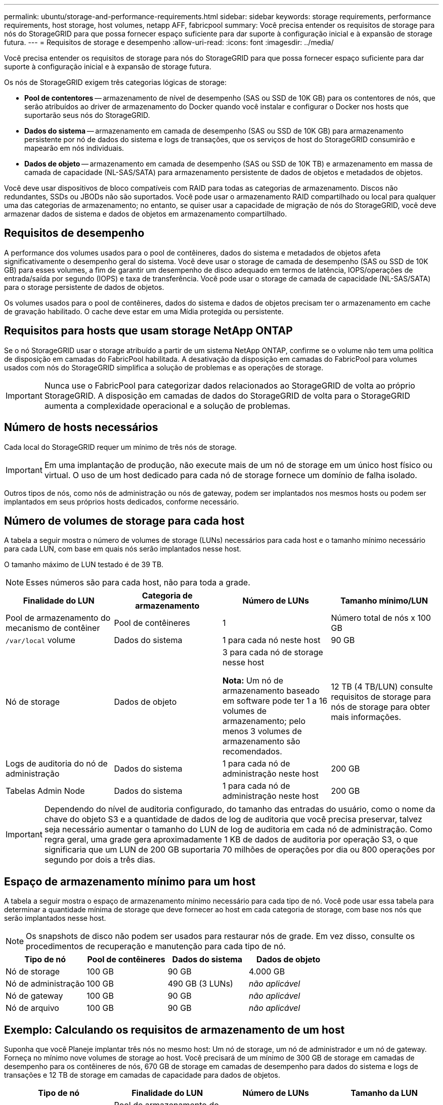 ---
permalink: ubuntu/storage-and-performance-requirements.html 
sidebar: sidebar 
keywords: storage requirements, performance requirements, host storage, host volumes, netapp AFF, fabricpool 
summary: Você precisa entender os requisitos de storage para nós do StorageGRID para que possa fornecer espaço suficiente para dar suporte à configuração inicial e à expansão de storage futura. 
---
= Requisitos de storage e desempenho
:allow-uri-read: 
:icons: font
:imagesdir: ../media/


[role="lead"]
Você precisa entender os requisitos de storage para nós do StorageGRID para que possa fornecer espaço suficiente para dar suporte à configuração inicial e à expansão de storage futura.

Os nós de StorageGRID exigem três categorias lógicas de storage:

* *Pool de contentores* -- armazenamento de nível de desempenho (SAS ou SSD de 10K GB) para os contentores de nós, que serão atribuídos ao driver de armazenamento do Docker quando você instalar e configurar o Docker nos hosts que suportarão seus nós do StorageGRID.
* *Dados do sistema* -- armazenamento em camada de desempenho (SAS ou SSD de 10K GB) para armazenamento persistente por nó de dados do sistema e logs de transações, que os serviços de host do StorageGRID consumirão e mapearão em nós individuais.
* *Dados de objeto* -- armazenamento em camada de desempenho (SAS ou SSD de 10K TB) e armazenamento em massa de camada de capacidade (NL-SAS/SATA) para armazenamento persistente de dados de objetos e metadados de objetos.


Você deve usar dispositivos de bloco compatíveis com RAID para todas as categorias de armazenamento. Discos não redundantes, SSDs ou JBODs não são suportados. Você pode usar o armazenamento RAID compartilhado ou local para qualquer uma das categorias de armazenamento; no entanto, se quiser usar a capacidade de migração de nós do StorageGRID, você deve armazenar dados de sistema e dados de objetos em armazenamento compartilhado.



== Requisitos de desempenho

A performance dos volumes usados para o pool de contêineres, dados do sistema e metadados de objetos afeta significativamente o desempenho geral do sistema. Você deve usar o storage de camada de desempenho (SAS ou SSD de 10K GB) para esses volumes, a fim de garantir um desempenho de disco adequado em termos de latência, IOPS/operações de entrada/saída por segundo (IOPS) e taxa de transferência. Você pode usar o storage de camada de capacidade (NL-SAS/SATA) para o storage persistente de dados de objetos.

Os volumes usados para o pool de contêineres, dados do sistema e dados de objetos precisam ter o armazenamento em cache de gravação habilitado. O cache deve estar em uma Mídia protegida ou persistente.



== Requisitos para hosts que usam storage NetApp ONTAP

Se o nó StorageGRID usar o storage atribuído a partir de um sistema NetApp ONTAP, confirme se o volume não tem uma política de disposição em camadas do FabricPool habilitada. A desativação da disposição em camadas do FabricPool para volumes usados com nós do StorageGRID simplifica a solução de problemas e as operações de storage.


IMPORTANT: Nunca use o FabricPool para categorizar dados relacionados ao StorageGRID de volta ao próprio StorageGRID. A disposição em camadas de dados do StorageGRID de volta para o StorageGRID aumenta a complexidade operacional e a solução de problemas.



== Número de hosts necessários

Cada local do StorageGRID requer um mínimo de três nós de storage.


IMPORTANT: Em uma implantação de produção, não execute mais de um nó de storage em um único host físico ou virtual. O uso de um host dedicado para cada nó de storage fornece um domínio de falha isolado.

Outros tipos de nós, como nós de administração ou nós de gateway, podem ser implantados nos mesmos hosts ou podem ser implantados em seus próprios hosts dedicados, conforme necessário.



== Número de volumes de storage para cada host

A tabela a seguir mostra o número de volumes de storage (LUNs) necessários para cada host e o tamanho mínimo necessário para cada LUN, com base em quais nós serão implantados nesse host.

O tamanho máximo de LUN testado é de 39 TB.


NOTE: Esses números são para cada host, não para toda a grade.

|===
| Finalidade do LUN | Categoria de armazenamento | Número de LUNs | Tamanho mínimo/LUN 


 a| 
Pool de armazenamento do mecanismo de contêiner
 a| 
Pool de contêineres
 a| 
1
 a| 
Número total de nós x 100 GB



 a| 
`/var/local` volume
 a| 
Dados do sistema
 a| 
1 para cada nó neste host
 a| 
90 GB



 a| 
Nó de storage
 a| 
Dados de objeto
 a| 
3 para cada nó de storage nesse host

*Nota:* Um nó de armazenamento baseado em software pode ter 1 a 16 volumes de armazenamento; pelo menos 3 volumes de armazenamento são recomendados.
 a| 
12 TB (4 TB/LUN) consulte requisitos de storage para nós de storage para obter mais informações.



 a| 
Logs de auditoria do nó de administração
 a| 
Dados do sistema
 a| 
1 para cada nó de administração neste host
 a| 
200 GB



 a| 
Tabelas Admin Node
 a| 
Dados do sistema
 a| 
1 para cada nó de administração neste host
 a| 
200 GB

|===

IMPORTANT: Dependendo do nível de auditoria configurado, do tamanho das entradas do usuário, como o nome da chave do objeto S3 e a quantidade de dados de log de auditoria que você precisa preservar, talvez seja necessário aumentar o tamanho do LUN de log de auditoria em cada nó de administração. Como regra geral, uma grade gera aproximadamente 1 KB de dados de auditoria por operação S3, o que significaria que um LUN de 200 GB suportaria 70 milhões de operações por dia ou 800 operações por segundo por dois a três dias.



== Espaço de armazenamento mínimo para um host

A tabela a seguir mostra o espaço de armazenamento mínimo necessário para cada tipo de nó. Você pode usar essa tabela para determinar a quantidade mínima de storage que deve fornecer ao host em cada categoria de storage, com base nos nós que serão implantados nesse host.


NOTE: Os snapshots de disco não podem ser usados para restaurar nós de grade. Em vez disso, consulte os procedimentos de recuperação e manutenção para cada tipo de nó.

|===
| Tipo de nó | Pool de contêineres | Dados do sistema | Dados de objeto 


| Nó de storage  a| 
100 GB
 a| 
90 GB
 a| 
4.000 GB



 a| 
Nó de administração
 a| 
100 GB
 a| 
490 GB (3 LUNs)
 a| 
_não aplicável_



 a| 
Nó de gateway
 a| 
100 GB
 a| 
90 GB
 a| 
_não aplicável_



 a| 
Nó de arquivo
 a| 
100 GB
 a| 
90 GB
 a| 
_não aplicável_

|===


== Exemplo: Calculando os requisitos de armazenamento de um host

Suponha que você Planeje implantar três nós no mesmo host: Um nó de storage, um nó de administrador e um nó de gateway. Forneça no mínimo nove volumes de storage ao host. Você precisará de um mínimo de 300 GB de storage em camadas de desempenho para os contêineres de nós, 670 GB de storage em camadas de desempenho para dados do sistema e logs de transações e 12 TB de storage em camadas de capacidade para dados de objetos.

|===
| Tipo de nó | Finalidade do LUN | Número de LUNs | Tamanho da LUN 


| Nó de storage  a| 
Pool de armazenamento do Docker
 a| 
1
 a| 
300 GB (100 GB/nó)



 a| 
Nó de storage
 a| 
`/var/local` volume
 a| 
1
 a| 
90 GB



| Nó de storage  a| 
Dados de objeto
 a| 
3
 a| 
12 TB (4 TB/LUN)



 a| 
Nó de administração
 a| 
`/var/local` volume
 a| 
1
 a| 
90 GB



| Nó de administração  a| 
Logs de auditoria do nó de administração
 a| 
1
 a| 
200 GB



| Nó de administração  a| 
Tabelas Admin Node
 a| 
1
 a| 
200 GB



 a| 
Nó de gateway
 a| 
`/var/local` volume
 a| 
1
 a| 
90 GB



 a| 
*Total*
 a| 
 a| 
*9*
 a| 
* Conjunto de contentores: * 300 GB

*Dados do sistema:* 670 GB

*Dados do objeto:* 12.000 GB

|===


== Requisitos de storage para nós de storage

Um nó de storage baseado em software pode ter 1 a 16 volumes de armazenamento--3 ou mais volumes de armazenamento são recomendados. Cada volume de armazenamento deve ser de 4 TB ou maior.


NOTE: Um nó de storage de dispositivo pode ter até 48 volumes de storage.

Como mostrado na figura, o StorageGRID reserva espaço para metadados de objetos no volume de storage 0 de cada nó de storage. Qualquer espaço restante no volume de armazenamento 0 e quaisquer outros volumes de armazenamento no nó de armazenamento são usados exclusivamente para dados de objeto.

image::../media/metadata_space_storage_node.png[Nó de armazenamento de espaço de metadados]

Para fornecer redundância e proteger os metadados de objetos contra perda, o StorageGRID armazena três cópias dos metadados de todos os objetos no sistema em cada local. As três cópias dos metadados de objetos são distribuídas uniformemente por todos os nós de storage em cada local.

Ao atribuir espaço ao volume 0 de um novo nó de storage, você deve garantir que haja espaço adequado para a parte desse nó de todos os metadados de objetos.

* No mínimo, você deve atribuir pelo menos 4 TB ao volume 0.
+

NOTE: Se você usar apenas um volume de armazenamento para um nó de armazenamento e atribuir 4 TB ou menos ao volume, o nó de armazenamento poderá entrar no estado Storage Read-Only (somente leitura de armazenamento) na inicialização e armazenar somente metadados de objetos.

* Se você estiver instalando um novo sistema StorageGRID 11,6 e cada nó de armazenamento tiver 128 GB ou mais de RAM, deverá atribuir 8 TB ou mais ao volume 0. O uso de um valor maior para o volume 0 pode aumentar o espaço permitido para metadados em cada nó de storage.
* Ao configurar diferentes nós de storage para um local, use a mesma configuração para o volume 0, se possível. Se um local contiver nós de storage de tamanhos diferentes, o nó de storage com o menor volume 0 determinará a capacidade de metadados desse local.


Para obter mais detalhes, xref:../admin/managing-object-metadata-storage.adoc[Gerenciar o storage de metadados de objetos]visite .

.Informações relacionadas
xref:node-container-migration-requirements.adoc[Requisitos de migração de contêiner de nós]

xref:../maintain/index.adoc[Recuperar e manter]
